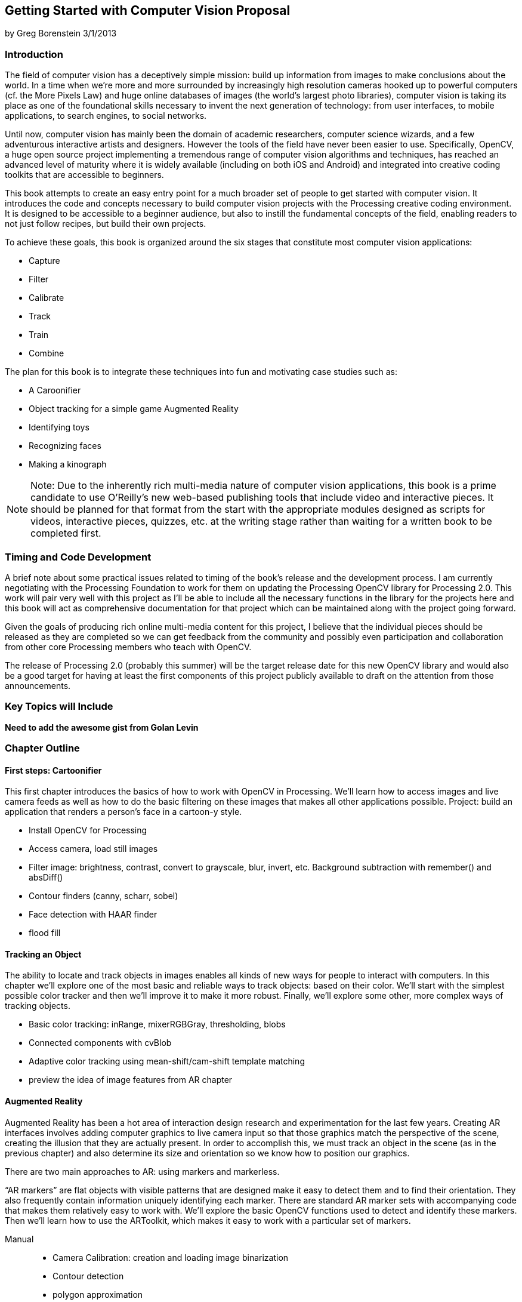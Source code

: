 == Getting Started with Computer Vision Proposal

by Greg Borenstein 
3/1/2013

=== Introduction

The field of computer vision has a deceptively simple mission: build up information from images to make conclusions about the world. In a time when we’re more and more surrounded by increasingly high resolution cameras hooked up to powerful computers (cf. the More Pixels Law) and huge online databases of images (the world’s largest photo libraries), computer vision is taking its place as one of the foundational skills necessary to invent the next generation of technology: from user interfaces, to mobile applications, to search engines, to social networks.

Until now, computer vision has mainly been the domain of academic researchers, computer science wizards, and a few adventurous interactive artists and designers. However the tools of the field have never been easier to use. Specifically, OpenCV, a huge open source project implementing a tremendous range of computer vision algorithms and techniques, has reached an advanced level of maturity where it is widely available (including on both iOS and Android) and integrated into creative coding toolkits that are accessible to beginners.

This book attempts to create an easy entry point for a much broader set of people to get started with computer vision. It introduces the code and concepts necessary to build computer vision projects with the Processing creative coding environment. It is designed to be accessible to a beginner audience, but also to instill the fundamental concepts of the field, enabling readers to not just follow recipes, but build their own projects.

To achieve these goals, this book is organized around the six stages that constitute most computer vision applications:

* Capture
* Filter
* Calibrate
* Track
* Train
* Combine

The plan for this book is to integrate these techniques into fun and motivating case studies such as:


* A Caroonifier
* Object tracking for a simple game Augmented Reality
* Identifying toys
* Recognizing faces
* Making a kinograph

[NOTE]
====
Note: Due to the inherently rich multi-media nature of computer vision applications, this book is a prime candidate to use O’Reilly’s new web-based publishing tools that include video and interactive pieces. It should be planned for that format from the start with the appropriate modules designed as scripts for videos, interactive pieces, quizzes, etc. at the writing stage rather than waiting for a written book to be completed first.
====

=== Timing and Code Development

A brief note about some practical issues related to timing of the book’s release and the development process. I am currently negotiating with the Processing Foundation to work for them on updating the Processing OpenCV library for Processing 2.0. This work will pair very well with this project as I’ll be able to include all the necessary functions in the library for the projects here and this book will act as comprehensive documentation for that project which can be maintained along with the project going forward.

Given the goals of producing rich online multi-media content for this project, I believe that the individual pieces should be released as they are completed so we can get feedback from the community and possibly even participation and collaboration from other core Processing members who teach with OpenCV.

The release of Processing 2.0 (probably this summer) will be the target release date for this new OpenCV library and would also be a good target for having at least the first components of this project publicly available to draft on the attention from those announcements.

=== Key Topics will Include

*Need to add the awesome gist from Golan Levin*

=== Chapter Outline

==== First steps: Cartoonifier

This first chapter introduces the basics of how to work with OpenCV in Processing. We’ll learn how to access images and live camera feeds as well as how to do the basic filtering on these images that makes all other applications possible.
Project: build an application that renders a person’s face in a cartoon-y style.

* Install OpenCV for Processing
* Access camera, load still images
* Filter image: brightness, contrast, convert to grayscale, blur, invert, etc. Background subtraction with remember() and absDiff()
* Contour finders (canny, scharr, sobel)
* Face detection with HAAR finder
* flood fill

==== Tracking an Object

The ability to locate and track objects in images enables all kinds of new ways for people to interact with computers. In this chapter we’ll explore one of the most basic and reliable ways to track objects: based on their color. We’ll start with the simplest possible color tracker and then we’ll improve it to make it more robust. Finally, we’ll explore some other, more complex ways of tracking objects.

* Basic color tracking: inRange, mixerRGBGray, thresholding, blobs 
* Connected components with cvBlob
* Adaptive color tracking using mean-shift/cam-shift template matching 
* preview the idea of image features from AR chapter

==== Augmented Reality

Augmented Reality has been a hot area of interaction design research and experimentation for the last few years. Creating AR interfaces involves adding computer graphics to live camera input so that those graphics match the perspective of the scene, creating the illusion that they are actually present. In order to accomplish this, we must track an object in the scene (as in the previous chapter) and also determine its size and orientation so we know how to position our graphics.

There are two main approaches to AR: using markers and markerless.

“AR markers” are flat objects with visible patterns that are designed make it easy to detect them and to find their orientation. They also frequently contain information uniquely identifying each marker. There are standard AR marker sets with accompanying code that makes them relatively easy to work with. We’ll explore the basic OpenCV functions used to detect and identify these markers. Then we’ll learn how to use the ARToolkit, which makes it easy to work with a particular set of markers.

Manual::
   * Camera Calibration: creation and loading image binarization
   * Contour detection
   * polygon approximation
   * marker detection pose estimation
ARToolkit::
   * Install NyARToolkit (or SimpleARToolkit) Detect markers
   * Determine orientation
   * Display 3D cube, display 3D model

Sometimes, you don’t want to or can’t use an AR marker, either to avoid the appearance of the ugly markers or because you want to track some pre-existing markerless object. OpenCV enables markerless object tracking using “image features”, unique parts of objects that can be reliably found in multiple images even as the object moves and rotates. We’ll see how to track such an object in an AR application.

Markerless::
   * Find image features (using corner detection) in a source image FLANN search for similar features
   * outlier filtering with RANSAC
   * pose estimation

==== Object and Face Recognition with Machine Learning

Recognition is the task of identifying a person or an object in a never-before-seen image using data extracted from a pre-processed set of images of many people or objects. Face recognition is how Facebook can automatically tag you in new photos. Recognition can let us detect hand gestures and specific toys.

All recognition applications are based on machine learning: the process of training an algorithm based on data. In this chapter we’ll use OpenCV techniques to extract data from images, we’ll use its machine learning tools to train classifiers based on this data, and then we’ll use these classifiers to recognizes, faces, toys, and hand gestures.

* Building a feature vector: color histogram
* Training a Support Vector Machine (libsvm vs OpenCV implementation) Using SVM for matching
* Militarizing your backyard with Python example (video)
* Histogram of Oriented Gradients feature vector
* Toy detection and hand gesture detection
* Windowed search
* Eigenfaces
￼￼￼￼￼￼￼￼￼￼￼￼￼￼￼￼￼￼￼￼￼￼￼￼￼￼￼￼￼￼￼￼￼￼￼￼￼￼￼￼￼￼￼￼￼